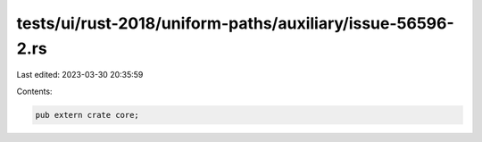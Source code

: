 tests/ui/rust-2018/uniform-paths/auxiliary/issue-56596-2.rs
===========================================================

Last edited: 2023-03-30 20:35:59

Contents:

.. code-block:: rs

    pub extern crate core;


